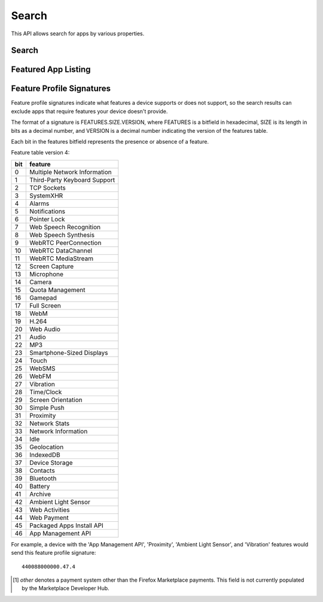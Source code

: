 .. _search:

======
Search
======

This API allows search for apps by various properties.

.. _search-api:

Search
======

.. http:get:: /api/v2/apps/search/

    **Request**

    :param optional q: The query string to search for.
    :type q: string
    :param optional cat: The category slug or ID to filter by. Use the
        category API to find the ids of the categories.
    :type cat: int|string
    :param optional device: Filters by supported device. One of 'desktop',
        'mobile', 'tablet', or 'firefoxos'.
    :type device: string
    :param optional dev: Enables filtering by device profile if either
                         'firefoxos' or 'android'.
    :type dev: string
    :param optional pro: A :ref:`feature profile <feature-profile-label>`
                         describing the features to filter by.
    :type pro: string
    :param optional premium_types: Filters by whether the app is free or
        premium or has in-app purchasing. Any of 'free', 'free-inapp',
        'premium', 'premium-inapp', or 'other' [1]_.
    :type premium_types: string
    :param optional app_type: Filters by types of web apps. Any of 'hosted',
        'packaged', or 'privileged'.
    :type app_type: string
    :param optional manifest_url: Filters by manifest URL. Requires an
        exact match and should only return a single result if a match is
        found.
    :type manifest_url: string
    :param optional offline: Filters by whether the app works offline or not.
        'True' to show offline-capable apps; 'False' to show apps requiring
        online support; any other value will show all apps unfiltered by
        offline support.
    :type offline: string
    :param optional languages: Filters apps by a supported language. Language
        codes should be provided in ISO 639-1 format, using a comma-separated
        list if supplying multiple languages.
    :type languages: string
    :param optional author: Filters by author. Requires a case-insensitive
        exact match of the author field.
    :type author: string
    :param optional region: Filters apps by a supported region. A region
        code should be provided in ISO 3166 format (e.g., `pl`). In API v1 (and
        only v1), if not provided, the region is automatically detected via
        requesting IP address. To disable automatic region detection, `None`
        may be passed.
    :type region: string
    :param optional sort: The fields to sort by. One or more of 'created',
        'downloads', 'name', 'rating', or 'reviewed'. Sorts by
        relevance by default. In every case except 'name', sorting is done in
        descending order.
    :type sort: string

    **Response**

    :param meta: :ref:`meta-response-label`.
    :type meta: object
    :param objects: A :ref:`listing <objects-response-label>` of
        :ref:`apps <app-response-label>`, with the following additional
        fields:
    :type objects: array


    .. code-block:: json

        {
            "absolute_url": https://marketplace.firefox.com/app/my-app/",
        }

    :status 200: successfully completed.

.. _featured-search-api:

Featured App Listing
====================

.. http:get::  /api/v2/fireplace/search/featured/

    **Request**

    Accepts the same parameters and returns the same objects as the
    normal search interface: :ref:`search-api`.  Includes 'featured'
    list of apps, listing featured apps for the requested category, if
    any. When no category is specified, frontpage featured apps are
    listed.

    **Response**:

    :param collections: A list of collections for the requested
        category/region/carrier set, if any
    :type collections: array
    :param featured: A list of :ref:`apps <app-response-label>` featured
        for the requested category/region/carrier set, if any
    :type featured: array
    :param meta: :ref:`meta-response-label`.
    :type meta: object
    :param objects: A :ref:`listing <objects-response-label>` of
        :ref:`apps <app-response-label>` satisfying the search parameters.
    :type objects: array
    :param operator: A list of apps in the operator shelf for the requested
        category/region/carrier set, if any
    :type operator: array
    :status 200: successfully completed.

    The different types of collections returned are filtered using the same
    parameters as :ref:`rocketfuel <rocketfuel>` listing API, using the same
    :ref:`fallback mechanism <rocketfuel-fallback>` if no results are found
    with the filters specified.

    However, because there are 3 separate types of collections returned,
    you can have 3 different fallbacks. Therefore, instead of returning one
    single `API-Fallback` header, the HTTP response will contain up to 3
    separate headers: `API-Fallback-collections`, `API-Fallback-featured` and
    `API-Fallback-operator`. Their content is identical to the `API-Fallback`
    header returned in rocketfuel listing API.

.. _feature-profile-label:

Feature Profile Signatures
==========================

Feature profile signatures indicate what features a device supports or
does not support, so the search results can exclude apps that require
features your device doesn't provide.

The format of a signature is FEATURES.SIZE.VERSION, where FEATURES is
a bitfield in hexadecimal, SIZE is its length in bits as a decimal
number, and VERSION is a decimal number indicating the version of the
features table.

Each bit in the features bitfield represents the presence or absence
of a feature.

Feature table version 4:

=====  ============================
  bit   feature
=====  ============================
    0   Multiple Network Information
    1   Third-Party Keyboard Support
    2   TCP Sockets
    3   SystemXHR
    4   Alarms
    5   Notifications
    6   Pointer Lock
    7   Web Speech Recognition
    8   Web Speech Synthesis
    9   WebRTC PeerConnection
   10   WebRTC DataChannel
   11   WebRTC MediaStream
   12   Screen Capture
   13   Microphone
   14   Camera
   15   Quota Management
   16   Gamepad
   17   Full Screen
   18   WebM
   19   H.264
   20   Web Audio
   21   Audio
   22   MP3
   23   Smartphone-Sized Displays
   24   Touch
   25   WebSMS
   26   WebFM
   27   Vibration
   28   Time/Clock
   29   Screen Orientation
   30   Simple Push
   31   Proximity
   32   Network Stats
   33   Network Information
   34   Idle
   35   Geolocation
   36   IndexedDB
   37   Device Storage
   38   Contacts
   39   Bluetooth
   40   Battery
   41   Archive
   42   Ambient Light Sensor
   43   Web Activities
   44   Web Payment
   45   Packaged Apps Install API
   46   App Management API
=====  ============================


For example, a device with the 'App Management API', 'Proximity',
'Ambient Light Sensor', and 'Vibration' features would send this
feature profile signature::

    440088000000.47.4

.. [1] `other` denotes a payment system other than the Firefox Marketplace
  payments. This field is not currently populated by the Marketplace Developer
  Hub.
